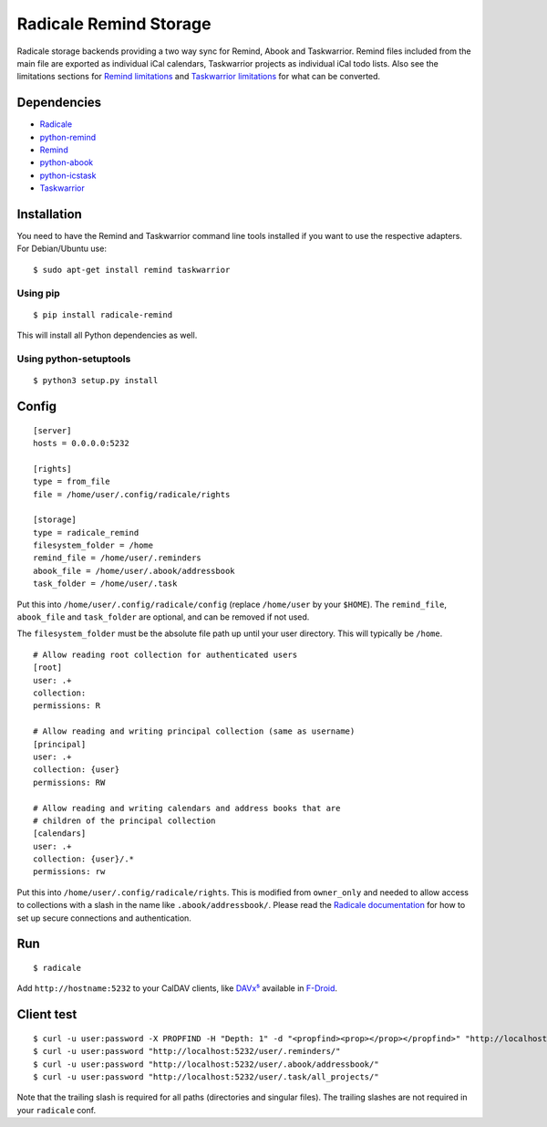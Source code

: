 Radicale Remind Storage
=======================

Radicale storage backends providing a two way sync for Remind, Abook and
Taskwarrior. Remind files included from the main file are exported as
individual iCal calendars, Taskwarrior projects as individual iCal todo lists.
Also see the limitations sections for `Remind limitations
<https://github.com/jspricke/python-remind#known-limitations>`_ and
`Taskwarrior limitations
<https://github.com/jspricke/python-icstask#known-limitations>`_ for what can
be converted.

Dependencies
------------

* `Radicale <https://radicale.org>`_
* `python-remind <https://github.com/jspricke/python-remind>`_
* `Remind <https://dianne.skoll.ca/projects/remind/>`_
* `python-abook <https://github.com/jspricke/python-abook>`_
* `python-icstask <https://github.com/jspricke/python-icstask>`_
* `Taskwarrior <https://taskwarrior.org>`_

Installation
------------

You need to have the Remind and Taskwarrior command line tools installed if you
want to use the respective adapters. For Debian/Ubuntu use::

  $ sudo apt-get install remind taskwarrior

Using pip
~~~~~~~~~

::

  $ pip install radicale-remind

This will install all Python dependencies as well.

Using python-setuptools
~~~~~~~~~~~~~~~~~~~~~~~

::

  $ python3 setup.py install


Config
------

::

  [server]
  hosts = 0.0.0.0:5232

  [rights]
  type = from_file
  file = /home/user/.config/radicale/rights
  
  [storage]
  type = radicale_remind
  filesystem_folder = /home
  remind_file = /home/user/.reminders
  abook_file = /home/user/.abook/addressbook
  task_folder = /home/user/.task

Put this into ``/home/user/.config/radicale/config`` (replace ``/home/user`` by your ``$HOME``).
The ``remind_file``, ``abook_file`` and ``task_folder`` are optional, and can be removed if not used.

The ``filesystem_folder`` must be the absolute file path up until your user directory. 
This will typically be ``/home``.  

::

  # Allow reading root collection for authenticated users
  [root]
  user: .+
  collection:
  permissions: R

  # Allow reading and writing principal collection (same as username)
  [principal]
  user: .+
  collection: {user}
  permissions: RW

  # Allow reading and writing calendars and address books that are
  # children of the principal collection
  [calendars]
  user: .+
  collection: {user}/.*
  permissions: rw

Put this into ``/home/user/.config/radicale/rights``.
This is modified from ``owner_only`` and needed to allow access to collections with a slash in the name like ``.abook/addressbook/``.
Please read the `Radicale documentation <https://radicale.org/master.html#documentation>`_ for how to set up secure connections and authentication.

Run
---

::

  $ radicale

Add ``http://hostname:5232`` to your CalDAV clients, like `DAVx⁵ <https://www.davx5.com/>`_ available in `F-Droid <https://f-droid.org/packages/at.bitfire.davdroid/>`_.


Client test
-----------

::

  $ curl -u user:password -X PROPFIND -H "Depth: 1" -d "<propfind><prop></prop></propfind>" "http://localhost:5232"
  $ curl -u user:password "http://localhost:5232/user/.reminders/"
  $ curl -u user:password "http://localhost:5232/user/.abook/addressbook/"
  $ curl -u user:password "http://localhost:5232/user/.task/all_projects/"

Note that the trailing slash is required for all paths (directories and singular files). 
The trailing slashes are not required in your ``radicale`` conf.
